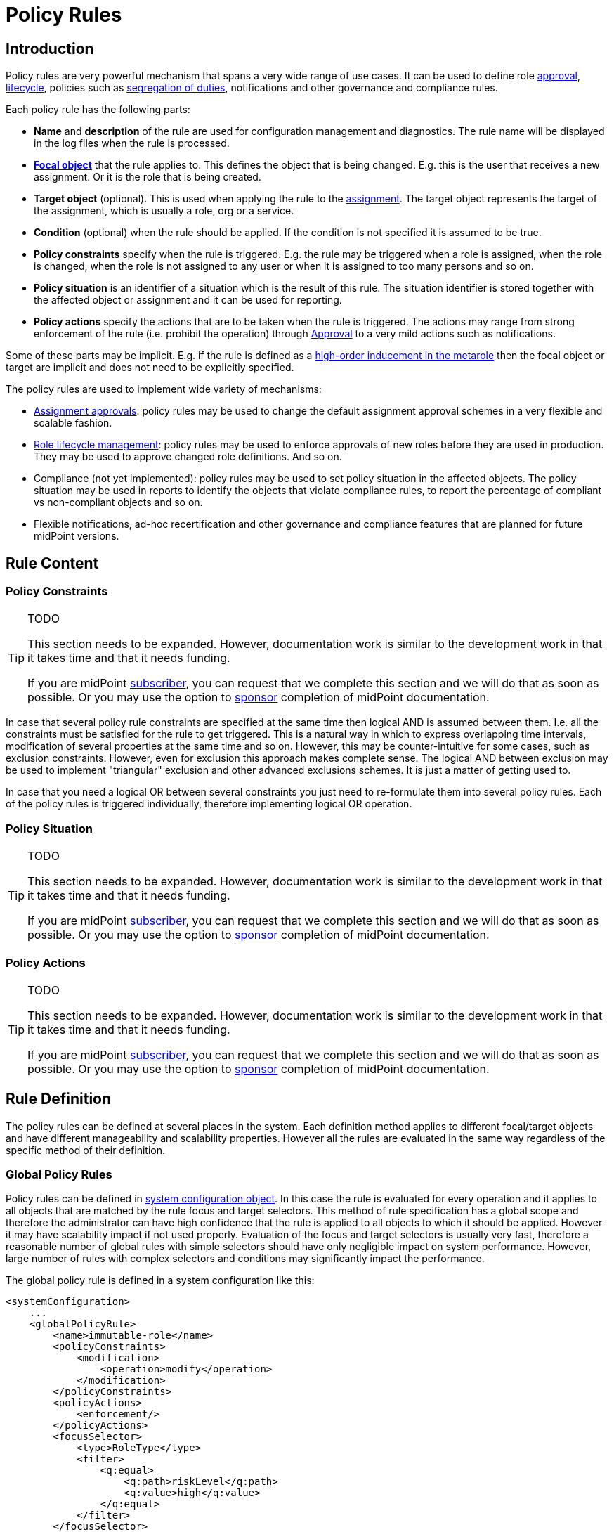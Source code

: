 = Policy Rules
:page-wiki-name: Policy Rules
:page-wiki-id: 24084558
:page-wiki-metadata-create-user: semancik
:page-wiki-metadata-create-date: 2016-11-28T14:26:19.638+01:00
:page-wiki-metadata-modify-user: dantrob
:page-wiki-metadata-modify-date: 2019-09-18T01:01:22.717+02:00
:page-since: "3.6"
:page-toc: top
:page-midpoint-feature: true
:page-upkeep-status: orange
:page-upkeep-note: Lot's of TODOs here


== Introduction

Policy rules are very powerful mechanism that spans a very wide range of use cases.
It can be used to define role xref:/midpoint/reference/v1/cases/approval/[approval], xref:/midpoint/reference/v1/roles-policies/role-lifecycle/[lifecycle], policies such as xref:/midpoint/reference/v1/roles-policies/segregation-of-duties/[segregation of duties], notifications and other governance and compliance rules.

Each policy rule has the following parts:

* *Name* and *description* of the rule are used for configuration management and diagnostics.
The rule name will be displayed in the log files when the rule is processed.

* *xref:/midpoint/reference/v1/schema/focus-and-projections/[Focal object]* that the rule applies to.
This defines the object that is being changed.
E.g. this is the user that receives a new assignment.
Or it is the role that is being created.

* *Target object* (optional).
This is used when applying the rule to the xref:/midpoint/reference/v1/roles-policies/assignment/[assignment].
The target object represents the target of the assignment, which is usually a role, org or a service.

* *Condition* (optional) when the rule should be applied.
If the condition is not specified it is assumed to be true.

* *Policy constraints* specify when the rule is triggered.
E.g. the rule may be triggered when a role is assigned, when the role is changed, when the role is not assigned to any user or when it is assigned to too many persons and so on.

* *Policy situation* is an identifier of a situation which is the result of this rule.
The situation identifier is stored together with the affected object or assignment and it can be used for reporting.

* *Policy actions* specify the actions that are to be taken when the rule is triggered.
The actions may range from strong enforcement of the rule (i.e. prohibit the operation) through xref:/midpoint/reference/v1/cases/approval/[Approval] to a very mild actions such as notifications.

Some of these parts may be implicit.
E.g. if the rule is defined as a xref:/midpoint/reference/v1/roles-policies/metaroles/gensync/[high-order inducement in the metarole] then the focal object or target are implicit and does not need to be explicitly specified.

The policy rules are used to implement wide variety of mechanisms:

* xref:/midpoint/reference/v1/cases/approval/[Assignment approvals]: policy rules may be used to change the default assignment approval schemes in a very flexible and scalable fashion.

* xref:/midpoint/reference/v1/roles-policies/role-lifecycle/[Role lifecycle management]: policy rules may be used to enforce approvals of new roles before they are used in production.
They may be used to approve changed role definitions.
And so on.

* Compliance (not yet implemented): policy rules may be used to set policy situation in the affected objects.
The policy situation may be used in reports to identify the objects that violate compliance rules, to report the percentage of compliant vs non-compliant objects and so on.

* Flexible notifications, ad-hoc recertification and other governance and compliance features that are planned for future midPoint versions.

== Rule Content

=== Policy Constraints

[TIP]
.TODO
====
This section needs to be expanded.
However, documentation work is similar to the development work in that it takes time and that it needs funding.

If you are midPoint link:https://evolveum.com/services/[subscriber], you can request that we complete this section and we will do that as soon as possible.
Or you may use the option to xref:/support/subscription-sponsoring/[sponsor] completion of midPoint documentation.
====

In case that several policy rule constraints are specified at the same time then logical AND is assumed between them.
I.e. all the constraints must be satisfied for the rule to get triggered.
This is a natural way in which to express overlapping time intervals, modification of several properties at the same time and so on.
However, this may be counter-intuitive for some cases, such as exclusion constraints.
However, even for exclusion this approach makes complete sense.
The logical AND between exclusion may be used to implement "triangular" exclusion and other advanced exclusions schemes.
It is just a matter of getting used to.

In case that you need a logical OR between several constraints you just need to re-formulate them into several policy rules.
Each of the policy rules is triggered individually, therefore implementing logical OR operation.

=== Policy Situation

[TIP]
.TODO
====
This section needs to be expanded.
However, documentation work is similar to the development work in that it takes time and that it needs funding.

If you are midPoint link:https://evolveum.com/services/[subscriber], you can request that we complete this section and we will do that as soon as possible.
Or you may use the option to xref:/support/subscription-sponsoring/[sponsor] completion of midPoint documentation.
====

=== Policy Actions

[TIP]
.TODO
====
This section needs to be expanded.
However, documentation work is similar to the development work in that it takes time and that it needs funding.

If you are midPoint link:https://evolveum.com/services/[subscriber], you can request that we complete this section and we will do that as soon as possible.
Or you may use the option to xref:/support/subscription-sponsoring/[sponsor] completion of midPoint documentation.

====

== Rule Definition

The policy rules can be defined at several places in the system.
Each definition method applies to different focal/target objects and have different manageability and scalability properties.
However all the rules are evaluated in the same way regardless of the specific method of their definition.


=== Global Policy Rules

Policy rules can be defined in xref:/midpoint/reference/v1/concepts/system-configuration-object/[system configuration object].
In this case the rule is evaluated for every operation and it applies to all objects that are matched by the rule focus and target selectors.
This method of rule specification has a global scope and therefore the administrator can have high confidence that the rule is applied to all objects to which it should be applied.
However it may have scalability impact if not used properly.
Evaluation of the focus and target selectors is usually very fast, therefore a reasonable number of global rules with simple selectors should have only negligible impact on system performance.
However, large number of rules with complex selectors and conditions may significantly impact the performance.

The global policy rule is defined in a system configuration like this:

[source,xml]
----
<systemConfiguration>
    ...
    <globalPolicyRule>
        <name>immutable-role</name>
        <policyConstraints>
            <modification>
                <operation>modify</operation>
            </modification>
        </policyConstraints>
        <policyActions>
            <enforcement/>
        </policyActions>
        <focusSelector>
            <type>RoleType</type>
            <filter>
                <q:equal>
                    <q:path>riskLevel</q:path>
                    <q:value>high</q:value>
                </q:equal>
            </filter>
        </focusSelector>
    </globalPolicyRule>
    ...
</systemConfiguration>
----

This rule applies to all role that have high risk level.
The rule enforces the modification constraint.
This simply prohibits any role modification.
An attempt to modify such role will result in an error (policy violation).

=== Direct Rule Definition

The rules may also be defined directly in the objects to which they apply.
In this case the rules are defined in the assignments:

[source,xml]
----
<role>
    <name>Immutable role</name>
    <assignment>
        <policyRule>
            <name>immutable-role</name>
            <policyConstraints>
                <modification>
                    <operation>modify</operation>
                </modification>
            </policyConstraints>
            <policyActions>
                <enforcement/>
            </policyActions>
        </policyRule>
    </assignment>
</role>
----

This is the same rule as in the previous case.
The rule prohibits role modification.
The focal object is implicit in this case - it is the object that contains the rule.
There is no need for an explicit focus selector.

However, this method is not very practical - it is not very manageable.
It is difficult to manage large number of roles when the rules are specified in each role separately.
Therefore this approach is not recommended for production use.
The metarole-base approach is recommended instead.

=== Metarole-Based Rule Definition

Policy rules can be defined in the assignments.
Which means they can be taken to the meta-level using the usual midPoint mechanism of xref:/midpoint/reference/v1/roles-policies/metaroles/gensync/[metaroles].
If all the sensitive roles have the same meta-role assigned then the rule can be easily defined in the metarole as (high-order) inducement.
Like this:

[source,xml]
----
<role>
    <name>Untouchable metarole</name>
    <inducement>
        <policyRule>
            <name>untouchable</name>
            <policyConstraints>
                <modification/>
            </policyConstraints>
            <policyActions>
                <enforcement/>
            </policyActions>
        </policyRule>
    </inducement>
</role>
----

The policy rule is placed in the inducement, *not* in the assignment here.
Therefore the rule does not apply to this role itself.
It will apply to all the roles that have this role assigned.
This is simple and scalable way how to define policies that apply only to some role types, organizational hierarchies, services and so on.
See the xref:/midpoint/reference/v1/roles-policies/metaroles/gensync/['Roles, Metaroles and Generic Synchronization'] page for more details about the meta-role mechanism.

== Policy Rule Exceptions

They say that there is always an exception to any rule.
Whether that is the truth or not, there is often a need to make an exception from a policy rule.
Common use case is an exception from xref:/midpoint/reference/v1/roles-policies/segregation-of-duties/[Segregation of Duties] policy: the policy states that certain roles cannot be combined.
But if the request goes through a special approval then it may be allowed.
This may seem like a straightforward mechanism.
But it is not.
It is not enough to simply override the policy and allow assignment of conflicting roles.
Such assignment will then appear in every review, compliance report, the approver will be asked for re-approval after even a minor change in the assignment and so on.
It is necessary to remember the decision to fully support this scenario: to create an exception.

MidPoint has a mechanism how to support exceptions from the policy rules.
The policy exceptions are stored in the assignment that triggered the policy rule.
As long as the exception is stored there then the referenced policy rule is deactivated for that specific user and that specific assignment.
It will not be subject to re-approvals, it will not be raised as an issue in compliance reports and so on.
However, the record of the exception is maintained in the assignment.
In the future that information can be used e.g. to report approved rule exceptions, to re-certify then and so on.

== History

This feature is available only in midPoint 3.6 and later.

This feature was also available in midPoint 3.5.
However even in midPoint 3.5 this feature was considered *EXPERIMENTAL* except when used for xref:/midpoint/reference/v1/roles-policies/role-lifecycle/[Role Lifecycle] and assignment-based xref:/midpoint/reference/v1/cases/approval/[approvals].
This mechanism was only partially implemented in midPoint 3.5.

== See Also

* xref:/midpoint/reference/v1/roles-policies/role-lifecycle/[Role Lifecycle]

* xref:/midpoint/reference/v1/cases/approval/[Approval]

* xref:/midpoint/reference/v1/roles-policies/segregation-of-duties/[Segregation of Duties]

* xref:/midpoint/reference/v1/roles-policies/rbac/radio-button-roles/[Radio Button Roles]

